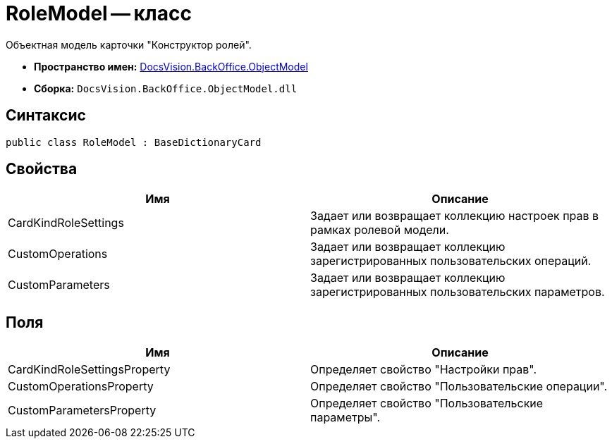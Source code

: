 = RoleModel -- класс

Объектная модель карточки "Конструктор ролей".

* *Пространство имен:* xref:api/DocsVision/Platform/ObjectModel/ObjectModel_NS.adoc[DocsVision.BackOffice.ObjectModel]
* *Сборка:* `DocsVision.BackOffice.ObjectModel.dll`

== Синтаксис

[source,csharp]
----
public class RoleModel : BaseDictionaryCard
----

== Свойства

[cols=",",options="header"]
|===
|Имя |Описание
|CardKindRoleSettings |Задает или возвращает коллекцию настроек прав в рамках ролевой модели.
|CustomOperations |Задает или возвращает коллекцию зарегистрированных пользовательских операций.
|CustomParameters |Задает или возвращает коллекцию зарегистрированных пользовательских параметров.
|===

== Поля

[cols=",",options="header"]
|===
|Имя |Описание
|CardKindRoleSettingsProperty |Определяет свойство "Настройки прав".
|CustomOperationsProperty |Определяет свойство "Пользовательские операции".
|CustomParametersProperty |Определяет свойство "Пользовательские параметры".
|===
